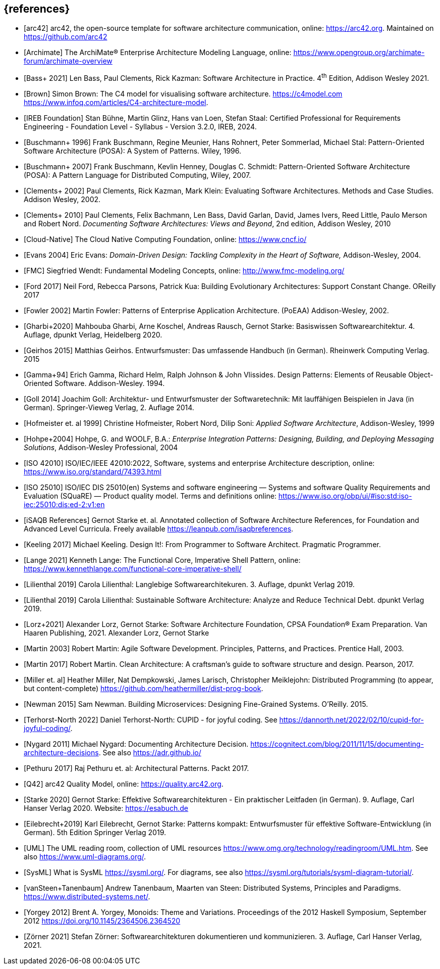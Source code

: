 // header file for curriculum section "References"
// (c) iSAQB e.V. (https://isaqb.org)
// ===============================================


[bibliography]
== {references}

- [[[arc42, arc42]]] arc42, the open-source template for software architecture communication, online: <https://arc42.org>. Maintained on <https://github.com/arc42>
- [[[archimate, Archimate]]] The ArchiMate® Enterprise Architecture Modeling Language, online: <https://www.opengroup.org/archimate-forum/archimate-overview>
- [[[bass,Bass+ 2021]]] Len Bass, Paul Clements, Rick Kazman: Software Architecture in Practice. 4^th^ Edition, Addison Wesley 2021.
- [[[brownc4,Brown]]] Simon Brown: The C4 model for visualising software architecture. <https://c4model.com> <https://www.infoq.com/articles/C4-architecture-model>.
- [[[IREBFoundation, IREB Foundation]]] Stan Bühne, Martin Glinz, Hans van Loen, Stefan
  Staal: Certified Professional for Requirements Engineering -
  Foundation Level - Syllabus - Version 3.2.0, IREB, 2024.
- [[[buschmanna,Buschmann+ 1996]]] Frank Buschmann, Regine Meunier, Hans Rohnert, Peter Sommerlad, Michael Stal: Pattern-Oriented Software Architecture (POSA): A System of Patterns. Wiley, 1996.
- [[[buschmannb,Buschmann+ 2007]]] Frank Buschmann, Kevlin Henney, Douglas C. Schmidt: Pattern-Oriented Software Architecture (POSA): A Pattern Language for Distributed Computing, Wiley, 2007.
- [[[clementseval,Clements+ 2002]]] Paul Clements, Rick Kazman, Mark Klein: Evaluating Software Architectures. Methods and Case Studies. Addison Wesley, 2002.
- [[[clementsdoc,Clements+ 2010]]] Paul Clements,  Felix Bachmann, Len Bass, David Garlan, David, James Ivers, Reed Little, Paulo Merson and Robert Nord. _Documenting Software Architectures: Views and Beyond_, 2nd edition, Addison Wesley, 2010
- [[[cncf, Cloud-Native]]] The Cloud Native Computing Foundation, online: https://www.cncf.io/
- [[[evans,Evans 2004]]] Eric Evans: _Domain-Driven Design: Tackling Complexity in the Heart of Software,_ Addison-Wesley, 2004.
- [[[fmc,FMC]]] Siegfried Wendt: Fundamental Modeling Concepts, online: <http://www.fmc-modeling.org/>
- [[[ford,Ford 2017]]] Neil Ford, Rebecca Parsons, Patrick Kua: Building Evolutionary Architectures: Support Constant Change. OReilly 2017
- [[[fowler,Fowler 2002]]] Martin Fowler: Patterns of Enterprise Application Architecture. (PoEAA) Addison-Wesley, 2002.
- [[[gharbietal,Gharbi+2020]]] Mahbouba Gharbi, Arne Koschel, Andreas Rausch, Gernot Starke: Basiswissen Softwarearchitektur. 4. Auflage, dpunkt Verlag, Heidelberg 2020.
- [[[geirhos,Geirhos 2015]]] Matthias Geirhos. Entwurfsmuster: Das umfassende Handbuch (in German). Rheinwerk Computing Verlag. 2015
- [[[gof,Gamma+94]]] Erich Gamma, Richard Helm, Ralph Johnson & John Vlissides. Design Patterns:
Elements of Reusable Object-Oriented Software. Addison-Wesley. 1994.
- [[[Goll,Goll 2014]]] Joachim Goll: Architektur- und Entwurfsmuster der Softwaretechnik: Mit lauffähigen Beispielen in Java (in German). Springer-Vieweg Verlag, 2. Auflage 2014.
- [[[hofmeister,Hofmeister et. al 1999]]] Christine Hofmeister, Robert Nord, Dilip Soni: _Applied Software Architecture_, Addison-Wesley, 1999
- [[[hohpe,Hohpe+2004]]] Hohpe, G. and WOOLF, B.A.: _Enterprise Integration Patterns: Designing, Building, and Deploying Messaging Solutions_, Addison-Wesley Professional, 2004
- [[[iso42010,ISO 42010]]] ISO/IEC/IEEE 42010:2022, Software, systems and enterprise Architecture description, online: <https://www.iso.org/standard/74393.html>
- [[[iso25010, ISO 25010]]] ISO/IEC DIS 25010(en) Systems and software engineering — Systems and software Quality Requirements and Evaluation (SQuaRE) — Product quality model. Terms and definitions online: <https://www.iso.org/obp/ui/#iso:std:iso-iec:25010:dis:ed-2:v1:en>
- [[[isaqbreferences,iSAQB References]]] Gernot Starke et. al. Annotated collection of Software Architecture References, for Foundation and Advanced Level Curricula. Freely available https://leanpub.com/isaqbreferences.
- [[[keeling,Keeling 2017]]] Michael Keeling. Design It!: From Programmer to Software Architect. Pragmatic Programmer.
- [[[lange21,Lange 2021]]] Kenneth Lange: The Functional Core, Imperative Shell Pattern, online: <https://www.kennethlange.com/functional-core-imperative-shell/>
- [[[lilienthal,Lilienthal 2019]]] Carola Lilienthal: Langlebige Softwarearchitekuren. 3. Auflage, dpunkt Verlag 2019.
- [[[lilienthal-en,Lilienthal 2019]]] Carola Lilienthal: Sustainable Software Architecture: Analyze and Reduce Technical Debt. dpunkt Verlag 2019.
- [[[lorzstarke, Lorz+2021]]] Alexander Lorz, Gernot Starke: Software Architecture Foundation, CPSA Foundation® Exam Preparation. Van Haaren Publishing, 2021.
Alexander Lorz, Gernot Starke
- [[[martin03,Martin 2003]]] Robert Martin: Agile Software Development. Principles, Patterns, and Practices. Prentice Hall, 2003.
- [[[martin17,Martin 2017]]] Robert Martin. Clean Architecture: A craftsman’s guide to software structure and design. Pearson, 2017.
- [[[miller-distributed,Miller et. al]]] Heather Miller, Nat Dempkowski, James Larisch, Christopher Meiklejohn:  Distributed Programming (to appear, but content-complete) <https://github.com/heathermiller/dist-prog-book>.
- [[[newman,Newman 2015]]] Sam Newman. Building Microservices: Designing Fine-Grained Systems. O'Reilly. 2015.
- [[[north-cupid,Terhorst-North 2022]]] Daniel Terhorst-North: CUPID - for joyful coding. See <https://dannorth.net/2022/02/10/cupid-for-joyful-coding/>.
- [[[nygard,Nygard 2011]]] Michael Nygard: Documenting Architecture Decision. <https://cognitect.com/blog/2011/11/15/documenting-architecture-decisions>. See also <https://adr.github.io/>
- [[[pethuru,Pethuru 2017]]] Raj Pethuru et. al: Architectural Patterns. Packt 2017.
- [[[q42,Q42]]] arc42 Quality Model, online: <https://quality.arc42.org>.
- [[[starke,Starke 2020]]] Gernot Starke: Effektive Softwarearchitekturen - Ein praktischer Leitfaden (in German). 9. Auflage, Carl Hanser Verlag 2020. Website: https://esabuch.de
- [[[eilebrecht,Eilebrecht+2019]]] Karl Eilebrecht, Gernot Starke: Patterns kompakt: Entwurfsmuster für effektive Software-Entwicklung (in German). 5th Edition Springer Verlag 2019.
- [[[uml,UML]]] The UML reading room, collection of UML resources <https://www.omg.org/technology/readingroom/UML.htm>. See also <https://www.uml-diagrams.org/>.
- [[[sysml,SysML]]] What is SysML <https://sysml.org/>. For diagrams, see also <https://sysml.org/tutorials/sysml-diagram-tutorial/>.
- [[[distributedsystems,vanSteen+Tanenbaum]]] Andrew Tanenbaum, Maarten van Steen: Distributed Systems, Principles and Paradigms. <https://www.distributed-systems.net/>.
- [[[yorgey,Yorgey 2012]]] Brent A. Yorgey, Monoids: Theme and Variations. Proceedings of the 2012 Haskell Symposium, September 2012 <https://doi.org/10.1145/2364506.2364520>
- [[[zoerner,Zörner 2021]]] Stefan Zörner: Softwarearchitekturen dokumentieren und kommunizieren. 3. Auflage, Carl Hanser Verlag, 2021.
